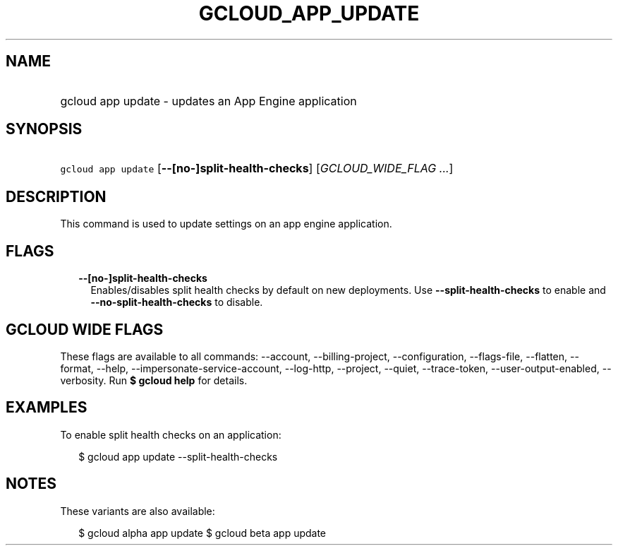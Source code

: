
.TH "GCLOUD_APP_UPDATE" 1



.SH "NAME"
.HP
gcloud app update \- updates an App Engine application



.SH "SYNOPSIS"
.HP
\f5gcloud app update\fR [\fB\-\-[no\-]split\-health\-checks\fR] [\fIGCLOUD_WIDE_FLAG\ ...\fR]



.SH "DESCRIPTION"

This command is used to update settings on an app engine application.



.SH "FLAGS"

.RS 2m
.TP 2m
\fB\-\-[no\-]split\-health\-checks\fR
Enables/disables split health checks by default on new deployments. Use
\fB\-\-split\-health\-checks\fR to enable and
\fB\-\-no\-split\-health\-checks\fR to disable.


.RE
.sp

.SH "GCLOUD WIDE FLAGS"

These flags are available to all commands: \-\-account, \-\-billing\-project,
\-\-configuration, \-\-flags\-file, \-\-flatten, \-\-format, \-\-help,
\-\-impersonate\-service\-account, \-\-log\-http, \-\-project, \-\-quiet,
\-\-trace\-token, \-\-user\-output\-enabled, \-\-verbosity. Run \fB$ gcloud
help\fR for details.



.SH "EXAMPLES"

To enable split health checks on an application:

.RS 2m
$ gcloud app update \-\-split\-health\-checks
.RE



.SH "NOTES"

These variants are also available:

.RS 2m
$ gcloud alpha app update
$ gcloud beta app update
.RE

